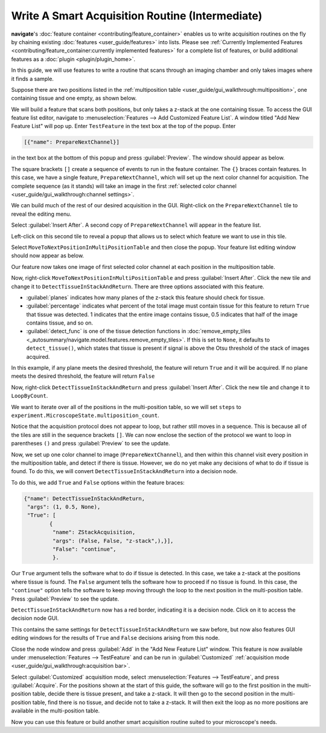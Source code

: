 ================================================
Write A Smart Acquisition Routine (Intermediate)
================================================

**navigate**'s :doc:`feature container <contributing/feature_container>` enables us to
write acquisition routines on the fly by chaining existing 
:doc:`features <user_guide/features>` into lists. Please see
:ref:`Currently Implemented Features <contributing/feature_container:currently implemented features>`
for a complete list of features, or build additional features as a :doc:`plugin <plugin/plugin_home>`.

In this guide, we will use features
to write a routine that scans through an imaging chamber and only takes images where 
it finds a sample.

Suppose there are two positions listed in the 
:ref:`multiposition table <user_guide/gui_walkthrough:multiposition>`, one containing
tissue and one empty, as shown below.

.. image:: images/multiposition_tissue.png

.. image:: images/multiposition_empty.png

We will build a feature that scans both positions, but only takes a z-stack at the one
containing tissue. To access the GUI feature list editor, navigate to
:menuselection:`Features --> Add Customized Feature List`. A window titled "Add New
Feature List" will pop up. Enter ``TestFeature`` in the text box at the top of the 
popup. Enter

.. code-block:: python

    [{"name": PrepareNextChannel}]

in the text box at the bottom of this popup and press :guilabel:`Preview`. The window
should appear as below.

.. image:: images/feature_gui_1.png

The square brackets ``[]`` create a sequence of events to run in the feature container.
The ``{}`` braces contain features. In this case, we have a single feature,
``PrepareNextChannel``, which will set up the next color channel for acquisition. The
complete sequence (as it stands) will take an image in the first 
:ref:`selected color channel <user_guide/gui_walkthrough:channel settings>`.

We can build much of the rest of our desired acquisition in the GUI. Right-click on the
``PrepareNextChannel`` tile to reveal the editing menu.

.. image:: images/feature_gui_2.png

Select :guilabel:`Insert After`. A second copy of ``PrepareNextChannel`` will appear in
the feature list. 

.. image:: images/feature_gui_3.png

Left-click on this second tile to reveal a popup that allows us to 
select which feature we want to use in this tile.

.. image:: images/feature_gui_4.png

Select ``MoveToNextPositionInMultiPositionTable`` and then close the popup. Your
feature list editing window should now appear as below. 

.. image:: images/feature_gui_5.png

Our feature now takes one image of first selected color channel at each position
in the multiposition table.

Now, right-click ``MoveToNextPositionInMultiPositionTable`` and press 
:guilabel:`Insert After`. Click the new tile and change it to 
``DetectTissueInStackAndReturn``. There are three options associated with this feature.

.. image:: images/feature_gui_6.png

* :guilabel:`planes` indicates how many planes of the z-stack
  this feature should check for tissue.

* :guilabel:`percentage` indicates what percent of the total image must contain tissue
  for this feature to return ``True`` that tissue was detected. 1 indicates that the entire
  image contains tissue, 0.5 indicates that half of the image contains tissue, and so on.

* :guilabel:`detect_func` is one of the tissue detection functions in 
  :doc:`remove_empty_tiles <_autosummary/navigate.model.features.remove_empty_tiles>`. 
  If this is set to ``None``, it defaults to ``detect_tissue()``, which states that 
  tissue is present if signal is above the Otsu threshold of the stack of images 
  acquired.

In this example, if any plane meets the desired threshold, the feature will return ``True`` and
it will be acquired. If no plane meets the desired threshold, the feature will return ``False``

Now, right-click ``DetectTissueInStackAndReturn`` and press
:guilabel:`Insert After`. Click the new tile and change it to 
``LoopByCount``.

.. image:: images/feature_gui_7.png

We want to iterate over all of the positions in the multi-position table, so we will
set ``steps`` to ``experiment.MicroscopeState.multiposition_count``.

Notice that the acquisition protocol does not appear to loop, but rather still moves
in a sequence. This is because all of the tiles are still in the sequence brackets 
``[]``. We can now enclose the section of the protocol we want to loop in parentheses
``()`` and press :guilabel:`Preview` to see the update.

.. image:: images/feature_gui_8.png

Now, we set up one color channel to image (``PrepareNextChannel``), and then within
this channel visit every position in the multiposition table, and detect if there is
tissue. However, we do no yet make any decisions of what to do if tissue is found.
To do this, we will convert ``DetectTissueInStackAndReturn`` into a decision node.

To do this, we add ``True`` and ``False`` options within the feature braces:

.. code-block:: python

    {"name": DetectTissueInStackAndReturn,
     "args": (1, 0.5, None),
     "True": [
            {
             "name": ZStackAcquisition,
             "args": (False, False, "z-stack",),}],
             "False": "continue",
             }.

Our ``True`` argument tells the software what to do if tissue is detected. In this
case, we take a z-stack at the positions where tissue is found. The ``False``
argument tells the software how to proceed if no tissue is found. In this case, the
``"continue"`` option tells the software to keep moving through the loop to the next
position in the multi-position table. Press :guilabel:`Preview` to see the update.

.. image:: images/feature_gui_9.png

``DetectTissueInStackAndReturn`` now has a red border, indicating it is a decision 
node. Click on it to access the decision node GUI.

.. image:: images/feature_gui_10.png

This contains the same settings for ``DetectTissueInStackAndReturn`` we saw before, but
now also features GUI editing windows for the results of ``True`` and ``False``
decisions arising from this node.

Close the node window and press :guilabel:`Add` in the "Add New Feature List" window.
This feature is now available under :menuselection:`Features --> TestFeature` and 
can be run in :guilabel:`Customized`
:ref:`acquisition mode <user_guide/gui_walkthrough:acquisition bar>`.

Select :guilabel:`Customized` acquisition mode, select :menuselection:`Features --> TestFeature`,
and press :guilabel:`Acquire`. For the positions shown at the start of this guide, the
software will go to the first position in the multi-position table, decide there is
tissue present, and take a z-stack. It will then go to the second position in the 
multi-position table, find there is no tissue, and decide not to take a z-stack. It
will then exit the loop as no more positions are available in the multi-position table.

Now you can use this feature or build another smart acquisition routine suited to your
microscope's needs.